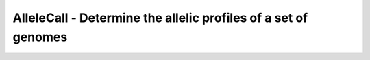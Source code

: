 AlleleCall -  Determine the allelic profiles of a set of genomes
================================================================
